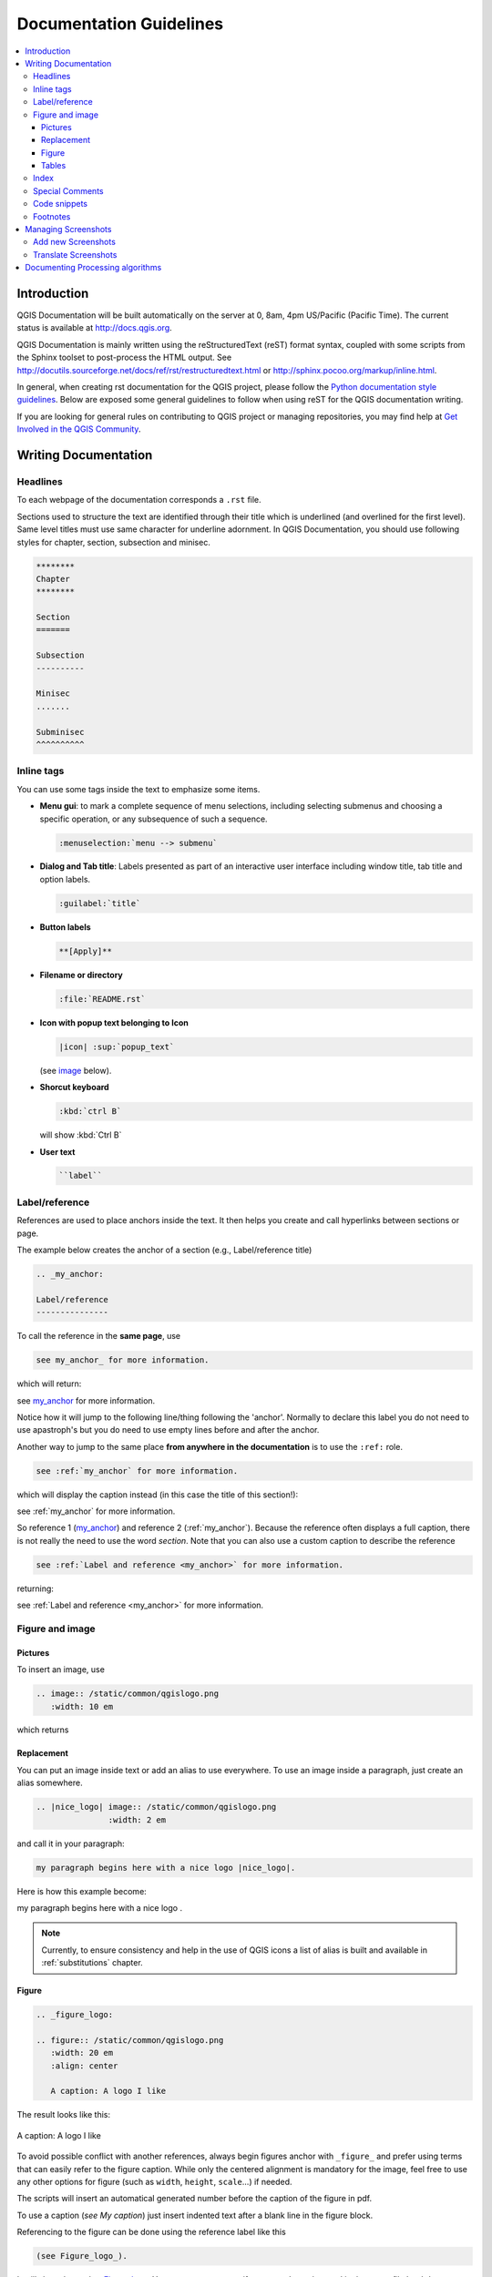 .. _writing_doc_guidelines:

*************************
Documentation Guidelines
*************************

.. contents::
   :local:

Introduction
============

QGIS Documentation will
be built automatically on the server at 0, 8am, 4pm US/Pacific (Pacific Time).
The current status is available at http://docs.qgis.org.

QGIS Documentation is mainly written using the reStructuredText (reST) format syntax,
coupled with some scripts from the Sphinx toolset to post-process the HTML output.
See http://docutils.sourceforge.net/docs/ref/rst/restructuredtext.html
or http://sphinx.pocoo.org/markup/inline.html.

In general, when creating rst documentation for the QGIS project, please follow
the `Python documentation style guidelines
<http://docs.python.org/devguide/documenting.html>`_.
Below are exposed some general guidelines to follow when
using reST for the QGIS documentation writing.

If you are looking for general rules on contributing to QGIS project or managing
repositories, you may find help at
`Get Involved in the QGIS Community <http://qgis.org/en/site/getinvolved/index.html>`_.


Writing Documentation
=====================


Headlines
---------

To each webpage of the documentation corresponds a ``.rst`` file.

Sections used to structure the text are identified through their title which
is underlined (and overlined for the first level).
Same level titles must use same character for underline adornment.
In QGIS Documentation, you should use following styles for chapter,
section, subsection and minisec.

.. code-block:: rst

   ********
   Chapter
   ********

   Section
   =======

   Subsection
   ----------

   Minisec
   .......

   Subminisec
   ^^^^^^^^^^

Inline tags
-----------

You can use some tags inside the text to emphasize some items.

* **Menu gui**: to mark a complete sequence of menu selections,
  including selecting submenus and choosing a specific operation,
  or any subsequence of such a sequence.

  .. code-block:: rst

     :menuselection:`menu --> submenu`

* **Dialog and Tab title**: Labels presented as part of an interactive user
  interface including window title, tab title and option labels.

  .. code-block:: rst

     :guilabel:`title`

* **Button labels**

  .. code-block:: rst

     **[Apply]**

* **Filename or directory**

  .. code-block:: rst

     :file:`README.rst`

* **Icon with popup text belonging to Icon**

  .. code-block:: rst

     |icon| :sup:`popup_text`

  (see `image`_ below).

* **Shorcut keyboard**

  .. code-block:: rst

     :kbd:`ctrl B`

  will show :kbd:`Ctrl B`


* **User text**

  .. code-block:: rst

     ``label``


.. _my_anchor:

Label/reference
---------------

References are used to place anchors inside the text.
It then helps you create and call hyperlinks between sections or page.

The example below creates the anchor of a section (e.g., Label/reference title)

.. code-block:: rst

   .. _my_anchor:

   Label/reference
   ---------------

To call the reference in the **same page**, use

.. code-block:: rst

   see my_anchor_ for more information.

which will return:

see my_anchor_ for more information.

Notice how it will jump to the following line/thing following the 'anchor'.
Normally to declare this label you do not need to use apastroph's but
you do need to use empty lines before and after the anchor.

Another way to jump to the same place **from anywhere in the documentation**
is to use the ``:ref:`` role.

.. code-block:: rst

   see :ref:`my_anchor` for more information.

which will display the caption instead (in this case the title of this section!):

see :ref:`my_anchor` for more information.

So reference 1 (my_anchor_) and reference 2 (:ref:`my_anchor`).
Because the reference often displays a full caption, there is not really
the need to use the word *section*.
Note that you can also use a custom caption to describe the reference

.. code-block:: rst

   see :ref:`Label and reference <my_anchor>` for more information.

returning:

see :ref:`Label and reference <my_anchor>` for more information.


.. _`image`:

Figure and image
----------------


Pictures
........

To insert an image, use

.. code-block:: rst

   .. image:: /static/common/qgislogo.png
      :width: 10 em

which returns

.. image:: /static/common/qgislogo.png
    :width: 10 em

Replacement
...........

You can put an image inside text or add an alias to use everywhere. To use an image
inside a paragraph, just create an alias somewhere.


.. code-block:: rst

   .. |nice_logo| image:: /static/common/qgislogo.png
                  :width: 2 em

and call it in your paragraph:

.. code-block:: rst

   my paragraph begins here with a nice logo |nice_logo|.

Here is how this example become:

.. |nice_logo| image:: /static/common/qgislogo.png
               :width: 2 em

my paragraph begins here with a nice logo |nice_logo|.

.. note::

   Currently, to ensure consistency and help in the use of QGIS icons
   a list of alias is built and available in :ref:`substitutions` chapter.

Figure
......

.. code-block:: rst

   .. _figure_logo:

   .. figure:: /static/common/qgislogo.png
      :width: 20 em
      :align: center

      A caption: A logo I like


The result looks like this:

.. _figure_logo:

.. figure:: /static/common/qgislogo.png
   :width: 20 em
   :align: center

   A caption: A logo I like

To avoid possible conflict with another references, always begin figures
anchor with ``_figure_`` and prefer using terms that can easily refer to the
figure caption. While only the centered alignment is mandatory for the image,
feel free to use any other options for figure (such as ``width``,
``height``, ``scale``...) if needed.

The scripts will insert an automatical generated number before the caption of
the figure in pdf.

To use a caption (*see My caption*) just insert indented text after a blank line
in the figure block.

Referencing to the figure can be done using the reference label like this

.. code-block:: rst

   (see Figure_logo_).

It will show the anchor Figure_logo_. You can use uppercase if you want.
It can be used in the same :file:`.rst` document but not in others.
You can still use the ``:ref:`` role for reference from other files, but
keep in mind that this returns the full caption of the image.

.. code-block:: rst

   see :ref:`figure_logo`
   
returns:

see :ref:`figure_logo`


Tables
......

To create a simple table

.. code-block:: rst

   =======  =======  =======
   x        y        z
   =======  =======  =======
   1        2        3
   2        4
   =======  =======  =======

Use a ``\`` followed by an empty space to leave an empty space.

You can also use more complicated tables by drawing them using references and all

.. code-block:: rst

   .. _my_drawn_table:

   +---------------+--------------------+
   | Windows       | macOS              |
   +---------------+--------------------+
   | |win|         | |osx|              |
   +---------------+--------------------+
   | and of course not to forget |nix|  |
   +------------------------------------+

   My drawn table, mind you this is unfortunately not regarded a caption

   You can reference to it like this my_drawn_table_.

The result:

.. _my_drawn_table:

+---------------+--------------------+
| Windows       | macOS              |
+---------------+--------------------+
| |win|         | |osx|              |
+---------------+--------------------+
| and of course not to forget |nix|  |
+------------------------------------+

My drawn table, mind you this is unfortunately not regarded a caption

You can reference to it like this my_drawn_table_.


Index
-----


An index is a handy way to help the reader easily find an information in a doc.
QGIS documentation provides some essential indices.
There are few rules to follow in order to keep a set of indices that are really 
useful (coherent, consistent and really connected to each other):

* Index should be human readable, understandable and translatable; an index can
  be made from many words but you should avoid any unneeded ``_``, ``-``...
  characters to link them i.e., ``Loading layers`` instead of ``loading_layers``
  or ``loadingLayers``. 
* Always capitalize only the first letter of the index unless the word has a
  particular spelling, in which case keep using its spelling e.g., ``Loading layers``,
  ``Atlas generation``, ``WMS``, ``pgsql2shp``
* Keep an eye on the existing `Index list <http://docs.qgis.org/testing/en/genindex.html>`_
  in order to reuse the most convenient expression with the right spelling
  and avoid wrong duplicates.
 
Several index tags exist in RST. You can either use the inline ``:index:`` tag
within the normal text.

.. code-block:: rst

   QGIS allows to load several :index:`Vector formats` supported by GDAL/OGR ...

Or you can use the ``.. index::`` block-level markup which links to the
beginning of the next paragraph. Because of the rules mentioned above, it's
advised to use this latter tag as it's easier to fulfill them.

.. code-block:: rst

   .. index:: WMS, WFS, Loading layers

It's also recommanded to use index parameters such as ``single``, ``pair``,
``see``... in order to build a more structured and interconnected table of index.
See http://www.sphinx-doc.org/en/stable/markup/misc.html#index-generating-markup
for more information on index creation.

Special Comments
----------------

Sometimes, you may want to emphasize some points of the description, either to
warn, remind or give some hints to the user. In QGIS Documentation, we use reST
special directives such as ``.. warning::``, ``.. note::`` and ``.. tip::``
generating particular frames that highlight your comments. See
http://www.sphinx-doc.org/en/stable/markup/para.html#paragraph-level-markup for
more information.
A clear and appropriate title is required for both warnings and tips.

.. code-block:: rst

 .. tip:: **Always use a meaningful title for tips**
   
  Begin tips with a title that summarizes what it is about. This helps
  users to quickly overview the message you want to give them, and
  decide on its relevance.

Code snippets
-------------

You may also want to give examples and insert a code snippet. In this case,
write the comment below a line with the ``::`` directive inserted. However, for
a better rendering, especially to apply color highlighting to code according
to its language, use the code-block directive, e.g. ``.. code-block:: xml``.
By default, Python code snippets do not need this reST directive. More details
at http://www.sphinx-doc.org/en/stable/markup/code.html.

.. note::

  While texts in note, tip and warning frames are translatable, be aware that
  code block frames do not allow translation. So avoid comments not related to
  code sample and keep this just as short as needed.

Footnotes
---------

Please note: Footnotes are not recognized by any translation software and
it is also not converted to pdf format properly.
So, if possible don't use footnotes within any documentation.

This is for creating a footnote

.. code-block:: rst

   blabla [1]_

Which will point to:

 .. [1] Updates of core plugins

Managing Screenshots
====================

Add new Screenshots
-------------------

Here are some hints to create new, nice looking screenshots.
For the user guide they go into :file:`./resources/en/user_manual/`

* same environment for all the screen caps (same OS, same decoration, same font
  size). We have used Ubuntu with Unity and the default "ambience" theme.
  For screenshots of QGIS main window and composer we have set it to show menus
  on the window (not the default in unity).
* reduce the window to the minimal space needed to show the feature (taking the
  all screen for a small modal window > overkill)
* the less clutter, the better (no need to activate all the toolbars)
* don't resize them in an image editor, the size will be set into the rst files
  if necessary (downscaling the dimensions without properly upping the
  resolution > ugly)
* cut the background
* make the top corners transparent if the background is not white
* Set print size resolution to 135 dpi (e.g. in Gimp set the print resolution
  :menuselection:`image --> print size` and save). This way, images will be at
  original size in html and at a good print resolution in the PDF.
  You can also use ImageMagick convert command to do a batch of images

.. code-block:: bash

  convert -units PixelsPerInch input.png -density 135 output.png

* save them in png (no jpeg artifacts)
* the screenshot should show the content according to what is described in the
  text
* you can find some prepared QGIS-projects that were used before to create
  screenshots in :file:`./qgis-projects`.
  This makes it easier to reproduce screenshots for the next version of QGIS.
  These projects use the QGIS `Sample Data <http://qgis.org/downloads/data/>`_
  (aka Alaska Dataset), which should be placed in the same folder
  as the QGIS-Documentation Repository.
* Use the following command to remove the global menu function in Ubuntu
  to create smaller application screens with menu's:

.. code-block:: bash

  sudo apt-get autoremove appmenu-gtk appmenu-gtk3 appmenu-qt


Translate Screenshots
---------------------

Here are some hints to create screenshots for your translated user guide.
They will go into :file:`./resources/<your language>/user_manual/`

* same environment for all the screen caps (same OS, same decoration, same font
  size)
* use the QGIS -projects included in QGIS-Documentation repository (in
  :file:`./qgis_projects` ).
  These were used to produce the 'original' screenshots in the manual.
  The QGIS `Sample Data <http://qgis.org/downloads/data/>`_ (aka Alaska Dataset)
  should be placed in the same folder as the QGIS-Documentation Repository.
* same size as the english 'original' screenshots, otherwise they will be stretched
  and look ugly. If you need to have a different size due to longer ui strings,
  don't forget to change the dimension in the rst code of your language.
* reduce the window to the minimal space needed to show the feature
  (taking all the screen for a small modal window > overkill)
* the less clutter, the better (no need to activate all the toolbars)
* don't resize them in an image editor, the size will be set into the rst files
  (downscaling the dimensions without properly upping the resolution > ugly)
* cut the background
* save them in png (no jpeg artifacts)
* the screenshot should show the content according to what is described in the
  text


Documenting Processing algorithms
=================================

If you want to write documentation for Processing algorithms consider these
guidelines:

* don't overwrite existing help files by files from other sources (e.g. QGIS
  source tree or Processing-Help repository), this files have different formats
* Processing algorithm help files are part of QGIS User Guide, so use same
  formatting as User Guide and other documentation
* avoid use "This algoritm does this and that..." as first sentence in algorithm
  description. Try to use more general words like in TauDEM or GRASS algoritms
  help
* add images if needed. Use PNG format and follow general guidelines for documentation.
* if necessary add links to additional information (e.g. publications or web-pages)
  to the "See also" section
* give clear explanation for algorithm parameters and outputs (again GRASS and
  TauDEM are good examples).
* don't edit parameter or output names. If you found typo or wrong spelling ---
  report this in bugracker, so developers can fix this in Processing code too
* don't list available options in algorithm description, options already listed
  in parameter description.
* don't add information vector geometry type in algorithm or parameter description
  without compelling reason as this information already available in parameter
  description


